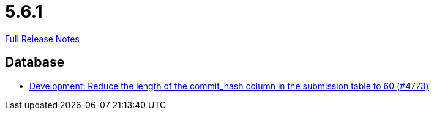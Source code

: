 // SPDX-FileCopyrightText: 2023 Artemis Changelog Contributors
//
// SPDX-License-Identifier: CC-BY-SA-4.0

= 5.6.1

link:https://github.com/ls1intum/Artemis/releases/tag/5.6.1[Full Release Notes]

== Database

* link:https://www.github.com/ls1intum/Artemis/commit/7a4acf337c9c01848860368809fccdb4651c23aa/[Development: Reduce the length of the commit_hash column in the submission table to 60 (#4773)]
